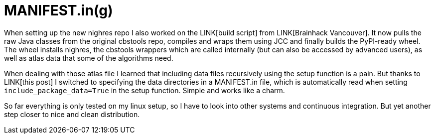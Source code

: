 = MANIFEST.in(g)
:linkattrs:
:published_at: 2017-07-28

When setting up the new nighres repo I also worked on the LINK[build script] from LINK[Brainhack Vancouver]. It now pulls the raw Java classes from the original cbstools repo, compiles and wraps them using JCC and finally builds the PyPI-ready wheel. The wheel installs nighres, the cbstools wrappers which are called internally (but can also be accessed by advanced users), as well as atlas data that some of the algorithms need.

When dealing with those atlas file I learned that including data files recursively using the setup function is a pain. But thanks to LINK[this post] I switched to specifying the data directories in a MANIFEST.in file, which is automatically read when setting `include_package_data=True` in the setup function. Simple and works like a charm.

So far everything is only tested on my linux setup, so I have to look into other systems and continuous integration. But yet another step closer to nice and clean distribution.
